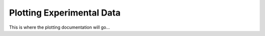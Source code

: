 .. _plotting:

Plotting Experimental Data
==========================

This is where the plotting documentation will go...

